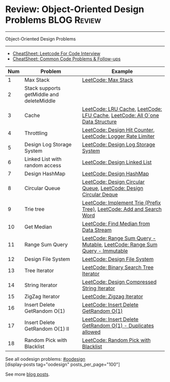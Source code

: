 * Review: Object-Oriented Design Problems                       :BLOG:Review:
#+STARTUP: showeverything
#+OPTIONS: toc:nil \n:t ^:nil creator:nil d:nil
:PROPERTIES:
:type:  oodesign, review
:END:
---------------------------------------------------------------------
Object-Oriented Design Problems
---------------------------------------------------------------------
#+BEGIN_HTML
<a href="https://github.com/dennyzhang/code.dennyzhang.com/tree/master/review/review-oodesign"><img align="right" width="200" height="183" src="https://www.dennyzhang.com/wp-content/uploads/denny/watermark/github.png" /></a>
#+END_HTML
- [[https://cheatsheet.dennyzhang.com/cheatsheet-leetcode-A4][CheatSheet: Leetcode For Code Interview]]
- [[https://cheatsheet.dennyzhang.com/cheatsheet-followup-A4][CheatSheet: Common Code Problems & Follow-ups]]

| Num | Problem                                   | Example                                                                      |
|-----+-------------------------------------------+------------------------------------------------------------------------------|
|   1 | Max Stack                                 | [[https://code.dennyzhang.com/max-stack][LeetCode: Max Stack]]                                                          |
|   2 | Stack supports getMiddle and deleteMiddle |                                                                              |
|-----+-------------------------------------------+------------------------------------------------------------------------------|
|   3 | Cache                                     | [[https://code.dennyzhang.com/lru-cache][LeetCode: LRU Cache]], [[https://code.dennyzhang.com/lfu-cache][LeetCode: LFU Cache]], [[https://code.dennyzhang.com/all-oone-data-structure][LeetCode: All O`one Data Structure]] |
|   4 | Throttling                                | [[https://code.dennyzhang.com/design-hit-counter][LeetCode: Design Hit Counter]], [[https://code.dennyzhang.com/logger-rate-limiter][LeetCode: Logger Rate Limiter]]                  |
|   5 | Design Log Storage System                 | [[https://code.dennyzhang.com/design-log-storage-system][LeetCode: Design Log Storage System]]                                          |
|   6 | Linked List with random access            | [[https://code.dennyzhang.com/design-linked-list][LeetCode: Design Linked List]]                                                 |
|   7 | Design HashMap                            | [[https://code.dennyzhang.com/design-hashmap][LeetCode: Design HashMap]]                                                     |
|   8 | Circular Queue                            | [[https://code.dennyzhang.com/design-circular-queue][LeetCode: Design Circular Queue]], [[https://code.dennyzhang.com/design-circular-deque][LeetCode: Design Circular Deque]]             |
|   9 | Trie tree                                 | [[https://code.dennyzhang.com/implement-trie-prefix-tree][LeetCode: Implement Trie (Prefix Tree)]], [[https://code.dennyzhang.com/add-and-search-word-data-structure-design][LeetCode: Add and Search Word]]        |
|  10 | Get Median                                | [[https://code.dennyzhang.com/find-median-from-data-stream][LeetCode: Find Median from Data Stream]]                                       |
|  11 | Range Sum Query                           | [[https://code.dennyzhang.com/range-sum-query-mutable][LeetCode: Range Sum Query - Mutable]], [[https://code.dennyzhang.com/range-sum-query-immutable][LeetCode: Range Sum Query - Immutable]]   |
|  12 | Design File System                        | [[https://code.dennyzhang.com/design-file-system][LeetCode: Design File System]]                                                 |
|  13 | Tree Iterator                             | [[https://code.dennyzhang.com/binary-search-tree-iterator][LeetCode: Binary Search Tree Iterator]]                                        |
|  14 | String Iterator                           | [[https://code.dennyzhang.com/design-compressed-string-iterator][LeetCode: Design Compressed String Iterator]]                                  |
|  15 | ZigZag Iterator                           | [[https://code.dennyzhang.com/zigzag-iterator][LeetCode: Zigzag Iterator]]                                                    |
|  16 | Insert Delete GetRandom O(1)              | [[https://code.dennyzhang.com/insert-delete-getrandom-o1][LeetCode: Insert Delete GetRandom O(1)]]                                       |
|  17 | Insert Delete GetRandom O(1) II           | [[https://code.dennyzhang.com/insert-delete-getrandom-o1-duplicates-allowed][LeetCode: Insert Delete GetRandom O(1) - Duplicates allowed]]                  |
|  18 | Random Pick with Blacklist                | [[https://code.dennyzhang.com/random-pick-with-blacklist][LeetCode: Random Pick with Blacklist]]                                         |
#+TBLFM: $1=@-1$1+1;N

See all oodesign problems: [[https://code.dennyzhang.com/tag/oodesign/][#oodesign]]
[display-posts tag="oodesign" posts_per_page="100"]

See more [[https://code.dennyzhang.com/?s=blog+posts][blog posts]].

#+BEGIN_HTML
<div style="overflow: hidden;">
<div style="float: left; padding: 5px"> <a href="https://www.linkedin.com/in/dennyzhang001"><img src="https://www.dennyzhang.com/wp-content/uploads/sns/linkedin.png" alt="linkedin" /></a></div>
<div style="float: left; padding: 5px"><a href="https://github.com/DennyZhang"><img src="https://www.dennyzhang.com/wp-content/uploads/sns/github.png" alt="github" /></a></div>
<div style="float: left; padding: 5px"><a href="https://www.dennyzhang.com/slack" target="_blank" rel="nofollow"><img src="https://www.dennyzhang.com/wp-content/uploads/sns/slack.png" alt="slack"/></a></div>
</div>
#+END_HTML
* org-mode configuration                                           :noexport:
#+STARTUP: overview customtime noalign logdone showall
#+DESCRIPTION:
#+KEYWORDS:
#+LATEX_HEADER: \usepackage[margin=0.6in]{geometry}
#+LaTeX_CLASS_OPTIONS: [8pt]
#+LATEX_HEADER: \usepackage[english]{babel}
#+LATEX_HEADER: \usepackage{lastpage}
#+LATEX_HEADER: \usepackage{fancyhdr}
#+LATEX_HEADER: \pagestyle{fancy}
#+LATEX_HEADER: \fancyhf{}
#+LATEX_HEADER: \rhead{Updated: \today}
#+LATEX_HEADER: \rfoot{\thepage\ of \pageref{LastPage}}
#+LATEX_HEADER: \lfoot{\href{https://github.com/dennyzhang/cheatsheet.dennyzhang.com/tree/master/cheatsheet-leetcode-A4}{GitHub: https://github.com/dennyzhang/cheatsheet.dennyzhang.com/tree/master/cheatsheet-leetcode-A4}}
#+LATEX_HEADER: \lhead{\href{https://cheatsheet.dennyzhang.com/cheatsheet-slack-A4}{Blog URL: https://cheatsheet.dennyzhang.com/cheatsheet-leetcode-A4}}
#+AUTHOR: Denny Zhang
#+EMAIL:  denny@dennyzhang.com
#+TAGS: noexport(n)
#+PRIORITIES: A D C
#+OPTIONS:   H:3 num:t toc:nil \n:nil @:t ::t |:t ^:t -:t f:t *:t <:t
#+OPTIONS:   TeX:t LaTeX:nil skip:nil d:nil todo:t pri:nil tags:not-in-toc
#+EXPORT_EXCLUDE_TAGS: exclude noexport
#+SEQ_TODO: TODO HALF ASSIGN | DONE BYPASS DELEGATE CANCELED DEFERRED
#+LINK_UP:
#+LINK_HOME:

